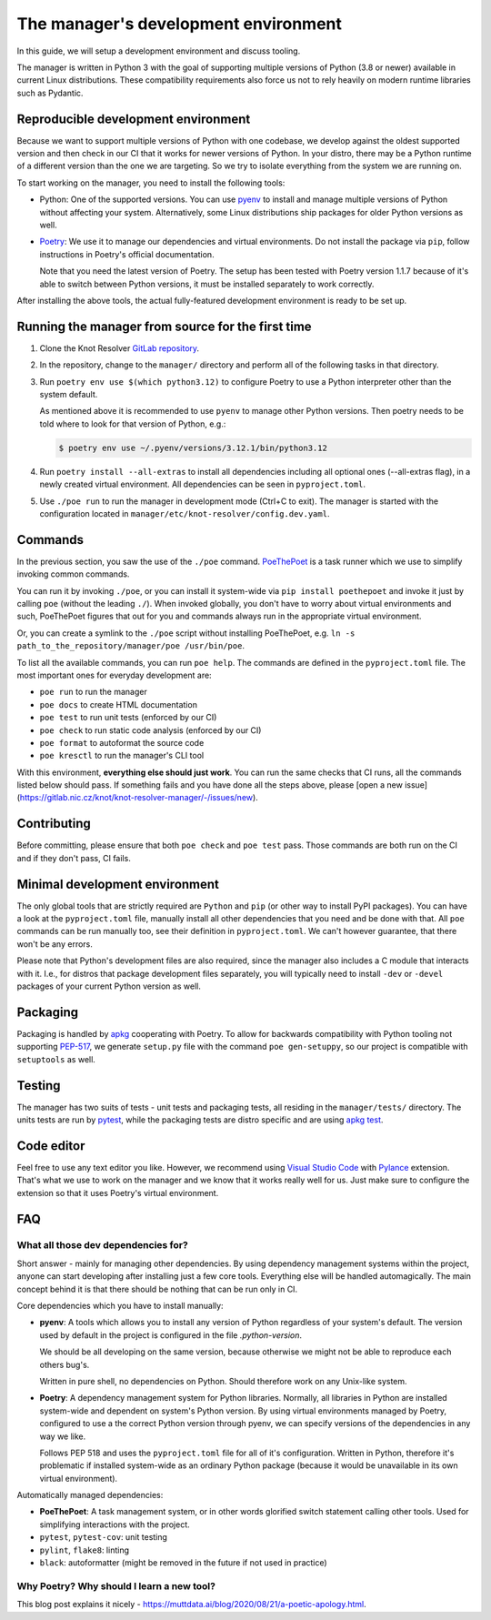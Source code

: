 .. SPDX-License-Identifier: GPL-3.0-or-later

.. _manager-dev-env:

*************************************
The manager's development environment
*************************************

In this guide, we will setup a development environment and discuss tooling.

The manager is written in Python 3 with the goal of supporting multiple versions of Python (3.8 or newer) available in current Linux distributions.
These compatibility requirements also force us not to rely heavily on modern runtime libraries such as Pydantic.


Reproducible development environment
====================================

Because we want to support multiple versions of Python with one codebase,
we develop against the oldest supported version and then check in our CI that it works for newer versions of Python.
In your distro, there may be a Python runtime of a different version than the one we are targeting.
So we try to isolate everything from the system we are running on.

To start working on the manager, you need to install the following tools:

- Python: One of the supported versions.
  You can use `pyenv <https://github.com/pyenv/pyenv#installation>`_ to install and manage multiple versions of Python without affecting your system.
  Alternatively, some Linux distributions ship packages for older Python versions as well.
- `Poetry <https://python-poetry.org/docs/#installation>`_: We use it to manage our dependencies and virtual environments.
  Do not install the package via ``pip``, follow instructions in Poetry's official documentation.

  Note that you need the latest version of Poetry.
  The setup has been tested with Poetry version 1.1.7 because of it's able to switch between Python versions,
  it must be installed separately to work correctly.

After installing the above tools, the actual fully-featured development environment is ready to be set up.


Running the manager from source for the first time
==================================================

1. Clone the Knot Resolver `GitLab repository <https://gitlab.nic.cz/knot/knot-resolver>`_.
2. In the repository, change to the ``manager/`` directory and  perform all of the following tasks in that directory.
3. Run ``poetry env use $(which python3.12)`` to configure Poetry to use a Python interpreter other than the system default.

   As mentioned above it is recommended to use ``pyenv`` to manage other Python versions.
   Then poetry needs to be told where to look for that version of Python, e.g.:
   
   .. code-block:: bash
      
      $ poetry env use ~/.pyenv/versions/3.12.1/bin/python3.12

4. Run ``poetry install --all-extras`` to install all dependencies including all optional ones (--all-extras flag), in a newly created virtual environment.
   All dependencies can be seen in ``pyproject.toml``. 
5. Use ``./poe run`` to run the manager in development mode (Ctrl+C to exit).
   The manager is started with the configuration located in ``manager/etc/knot-resolver/config.dev.yaml``.


Commands
========

In the previous section, you saw the use of the ``./poe`` command.
`PoeThePoet <https://github.com/nat-n/poethepoet>`_ is a task runner which we use to simplify invoking common commands.

You can run it by invoking ``./poe``, or you can install it system-wide via ``pip install poethepoet`` and invoke it just by calling ``poe`` (without the leading ``./``).
When invoked globally, you don't have to worry about virtual environments and such, PoeThePoet figures that out for you and commands always run in the appropriate virtual environment.

Or, you can create a symlink to the ``./poe`` script without installing PoeThePoet, e.g. ``ln -s path_to_the_repository/manager/poe /usr/bin/poe``.

To list all the available commands, you can run ``poe help``.
The commands are defined in the ``pyproject.toml`` file.
The most important ones for everyday development are:

- ``poe run`` to run the manager
- ``poe docs`` to create HTML documentation
- ``poe test`` to run unit tests (enforced by our CI)
- ``poe check`` to run static code analysis (enforced by our CI)
- ``poe format`` to autoformat the source code
- ``poe kresctl`` to run the manager's CLI tool

With this environment, **everything else should just work**.
You can run the same checks that CI runs, all the commands listed below should pass.
If something fails and you have done all the steps above, please [open a new issue](https://gitlab.nic.cz/knot/knot-resolver-manager/-/issues/new).

Contributing
============

Before committing, please ensure that both ``poe check`` and ``poe test`` pass.
Those commands are both run on the CI and if they don't pass, CI fails.


Minimal development environment
===============================

The only global tools that are strictly required are ``Python`` and ``pip`` (or other way to install PyPI packages).
You can have a look at the ``pyproject.toml`` file, manually install all other dependencies that you need and be done with that.
All ``poe`` commands can be run manually too, see their definition in ``pyproject.toml``.
We can't however guarantee, that there won't be any errors.

Please note that Python's development files are also required, since the manager also includes a C module that interacts with it. I.e.,
for distros that package development files separately, you will typically need to install ``-dev`` or ``-devel`` packages of your current Python version as well.


Packaging
=========

Packaging is handled by `apkg <https://apkg.readthedocs.io/en/latest/>`_ cooperating with Poetry.
To allow for backwards compatibility with Python tooling not supporting `PEP-517 <https://peps.python.org/pep-0517/>`_,
we generate ``setup.py`` file with the command ``poe gen-setuppy``, so our project is compatible with ``setuptools`` as well.


Testing
=======

The manager has two suits of tests - unit tests and packaging tests, all residing in the ``manager/tests/`` directory.
The units tests are run by `pytest <https://docs.pytest.org/>`_, while the packaging tests are distro specific and are using `apkg test <https://apkg.readthedocs.io/en/latest/commands/#test>`_.


Code editor
===========

Feel free to use any text editor you like.
However, we recommend using `Visual Studio Code <https://code.visualstudio.com/>`_ with `Pylance <https://marketplace.visualstudio.com/items?itemName=ms-python.vscode-pylance>`_ extension.
That's what we use to work on the manager and we know that it works really well for us.
Just make sure to configure the extension so that it uses Poetry's virtual environment.


FAQ
===

What all those dev dependencies for?
------------------------------------

Short answer - mainly for managing other dependencies. By using dependency management systems within the project, anyone can start developing after installing just a few core tools. Everything else will be handled automagically. The main concept behind it is that there should be nothing that can be run only in CI.

Core dependencies which you have to install manually:

- **pyenv**: A tools which allows you to install any version of Python regardless of your system's default.
  The version used by default in the project is configured in the file `.python-version`.

  We should be all developing on the same version, because otherwise we might not be able to reproduce each others bug's.

  Written in pure shell, no dependencies on Python.
  Should therefore work on any Unix-like system.

- **Poetry**: A dependency management system for Python libraries.
  Normally, all libraries in Python are installed system-wide and dependent on system's Python version.
  By using virtual environments managed by Poetry, configured to use a the correct Python version through pyenv, we can specify versions of the dependencies in any way we like.

  Follows PEP 518 and uses the ``pyproject.toml`` file for all of it's configuration.
  Written in Python, therefore it's problematic if installed system-wide as an ordinary Python package (because it would be unavailable in its own virtual environment).

Automatically managed dependencies:

- **PoeThePoet**: A task management system, or in other words glorified switch statement calling other tools.
  Used for simplifying interactions with the project.

- ``pytest``, ``pytest-cov``: unit testing
- ``pylint``, ``flake8``: linting
- ``black``: autoformatter (might be removed in the future if not used in practice)


Why Poetry? Why should I learn a new tool?
------------------------------------------

This blog post explains it nicely - https://muttdata.ai/blog/2020/08/21/a-poetic-apology.html.
